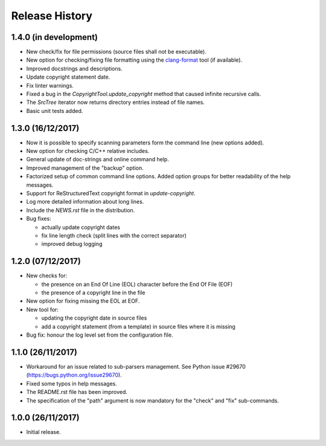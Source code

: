 Release History
===============

1.4.0 (in development)
----------------------

* New check/fix for file permissions (source files shall not be executable).
* New option for checking/fixing file formatting using the
  `clang-format`_ tool (if available).
* Improved docstrings and descriptions.
* Update copyright statement date.
* Fix linter warnings.
* Fixed a bug in the `CopyrightTool.update_copyright` method
  that caused infinite recursive calls.
* The `SrcTree` iterator now returns directory entries instead
  of file names.
* Basic unit tests added.

.. _clang-format: https://clang.llvm.org/docs/ClangFormat.html


1.3.0 (16/12/2017)
------------------

* Now it is possible to specify scanning parameters form the command line
  (new options added).
* New option for checking C/C++ relative includes.
* General update of doc-strings and online command help.
* Improved management of the "backup" option.
* Factorized setup of common command line options.
  Added option groups for better readability of the help messages.
* Support for ReStructuredText copyright format in `update-copyright`.
* Log more detailed information about long lines.
* Include the `NEWS.rst` file in the distribution.
* Bug fixes:

  - actually update copyright dates
  - fix line length check (split lines with the correct separator)
  - improved debug logging


1.2.0 (07/12/2017)
------------------

* New checks for:

  - the presence on an End Of Line (EOL) character before the
    End Of File (EOF)
  - the presence of a copyright line in the file

* New option for fixing missing the EOL at EOF.
* New tool for:

  - updating the copyright date in source files
  - add a copyright statement (from a template) in source files where
    it is missing

* Bug fix: honour the log level set from the configuration file.


1.1.0 (26/11/2017)
------------------

* Workaround for an issue related to sub-parsers management.
  See Python issue #29670 (https://bugs.python.org/issue29670).
* Fixed some typos in help messages.
* The README.rst file has been improved.
* The specification of the "path" argument is now mandatory for
  the "check" and "fix" sub-commands.


1.0.0 (26/11/2017)
------------------

* Initial release.

